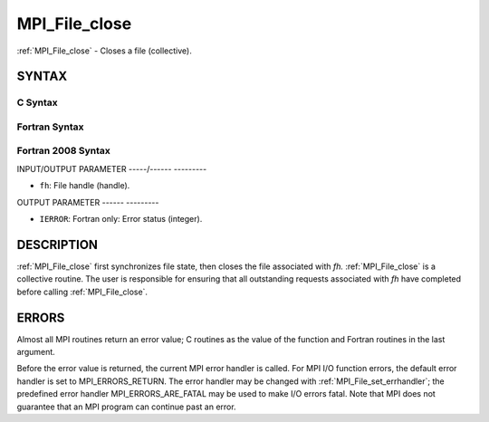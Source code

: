 .. _mpi_file_close:

MPI_File_close
==============
.. include_body

:ref:`MPI_File_close` - Closes a file (collective).

SYNTAX
------


C Syntax
^^^^^^^^

.. code-block:: c
   :linenos:

   #include <mpi.h>
   int MPI_File_close(MPI_File *fh)

Fortran Syntax
^^^^^^^^^^^^^^

.. code-block:: fortran
   :linenos:

   USE MPI
   ! or the older form: INCLUDE 'mpif.h'
   MPI_FILE_CLOSE(FH, IERROR)
   	INTEGER	FH, IERROR

Fortran 2008 Syntax
^^^^^^^^^^^^^^^^^^^

.. code-block:: fortran
   :linenos:

   USE mpi_f08
   MPI_File_close(fh, ierror)
   	TYPE(MPI_File), INTENT(INOUT) :: fh
   	INTEGER, OPTIONAL, INTENT(OUT) :: ierror

INPUT/OUTPUT PARAMETER
-----/------ ---------

* ``fh``: File handle (handle). 

OUTPUT PARAMETER
------ ---------

* ``IERROR``: Fortran only: Error status (integer). 

DESCRIPTION
-----------

:ref:`MPI_File_close` first synchronizes file state, then closes the file
associated with *fh.* :ref:`MPI_File_close` is a collective routine. The user
is responsible for ensuring that all outstanding requests associated
with *fh* have completed before calling :ref:`MPI_File_close`.

ERRORS
------

Almost all MPI routines return an error value; C routines as the value
of the function and Fortran routines in the last argument.

Before the error value is returned, the current MPI error handler is
called. For MPI I/O function errors, the default error handler is set to
MPI_ERRORS_RETURN. The error handler may be changed with
:ref:`MPI_File_set_errhandler`; the predefined error handler
MPI_ERRORS_ARE_FATAL may be used to make I/O errors fatal. Note that MPI
does not guarantee that an MPI program can continue past an error.
